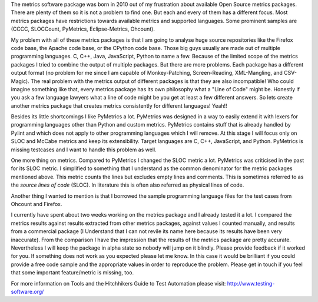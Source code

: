 The metrics software package was born in 2010 out of my frustration about available Open Source metrics packages. There are plenty of them so it is not a problem to find one. But each and every of them has a different focus. Most metrics packages have restrictions towards available metrics and supported languages. Some prominent samples are (CCCC, SLOCCount, PyMetrics, Eclipse-Metrics, Ohcount).

My problem with all of these metrics packages is that I am going to analyse huge source repositories like the Firefox code base, the Apache code base, or the CPython code base. Those big guys usually are made out of multiple programming languages. C, C++, Java, JavaScript, Python to name a few. Because of the limited scope of the metrics packages I tried to combine the output of multiple packages. But there are more problems. Each package has a different output format (no problem for me since I am capable of Monkey-Patching, Screen-Reading, XML-Mangling, and CSV-Magic). The real problem with the metrics output of different packages is that they are also incompatible! Who could imagine something like that, every metrics package has its own philosophy what a "Line of Code" might be. Honestly if you ask a few language lawyers what a line of code might be you get at least a few different answers. So lets create another metrics package that creates metrics consistently for different languages! Yeah!!

Besides its little shortcomings I like PyMetrics a lot. PyMetrics was designed in a way to easily extend it with lexers for programming languages other than Python and custom metrics. PyMetrics contains stuff that is already handled by Pylint and which does not apply to other programming languages which I will remove. At this stage I will focus only on SLOC and McCabe metrics and keep its extensibility. Target languages are C, C++, JavaScript, and Python. PyMetrics is missing testcases and I want to handle this problem as well.

One more thing on metrics. Compared to PyMetrics I changed the SLOC metric a lot. PyMetrics was criticised in the past for its SLOC metric. I simplified to something that I understand as the common denominator for the metric packages mentioned above. This metric counts the lines but excludes empty lines and comments. This is sometimes referred to as the *source lines of code* (SLOC). In literature this is often also referred as physical lines of code.

Another thing I wanted to mention is that I borrowed the sample programming language files for the test cases from Ohcount and Firefox.

I currently have spent about two weeks working on the metrics package and I already tested it a lot. I compared the metrics results against results extracted from other metrics packages, against values I counted manually, and results from a commercial package (I Understand that I can not revile its name here because its results have been very inaccurate). From the comparison I have the impression that the results of the metrics package are pretty accurate. Nevertheless I will keep the package in alpha state so nobody will jump on it blindly. Please provide feedback if it worked for you. If something does not work as you expected please let me know. In this case it would be brilliant if you could provide a free code sample and the appropriate values in order to reproduce the problem. Please get in touch if you feel that some important feature/metric is missing, too.

For more information on Tools and the Hitchhikers Guide to Test Automation please visit:
http://www.testing-software.org/


